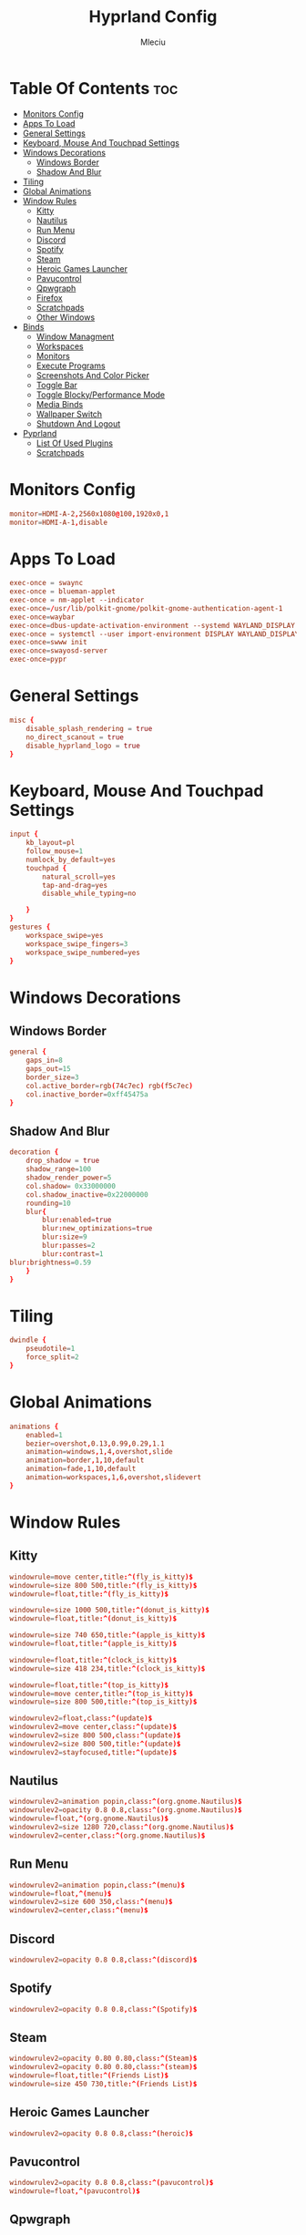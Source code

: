 #+TITLE: Hyprland Config
#+AUTHOR: Mleciu
#+DESCRIPTION: My hyprland config
#+STARTUP: showeverything
#+OPTIONS: toc:3

* Table Of Contents :toc:
- [[#monitors-config][Monitors Config]]
- [[#apps-to-load][Apps To Load]]
- [[#general-settings][General Settings]]
- [[#keyboard-mouse-and-touchpad-settings][Keyboard, Mouse And Touchpad Settings]]
- [[#windows-decorations][Windows Decorations]]
  - [[#windows-border][Windows Border]]
  - [[#shadow-and-blur][Shadow And Blur]]
- [[#tiling][Tiling]]
- [[#global-animations][Global Animations]]
- [[#window-rules][Window Rules]]
  - [[#kitty][Kitty]]
  - [[#nautilus][Nautilus]]
  - [[#run-menu][Run Menu]]
  - [[#discord][Discord]]
  - [[#spotify][Spotify]]
  - [[#steam][Steam]]
  - [[#heroic-games-launcher][Heroic Games Launcher]]
  - [[#pavucontrol][Pavucontrol]]
  - [[#qpwgraph][Qpwgraph]]
  - [[#firefox][Firefox]]
  - [[#scratchpads][Scratchpads]]
  - [[#other-windows][Other Windows]]
- [[#binds][Binds]]
  - [[#window-managment][Window Managment]]
  - [[#workspaces][Workspaces]]
  - [[#monitors][Monitors]]
  - [[#execute-programs][Execute Programs]]
  - [[#screenshots-and-color-picker][Screenshots And Color Picker]]
  - [[#toggle-bar][Toggle Bar]]
  - [[#toggle-blockyperformance-mode][Toggle Blocky/Performance Mode]]
  - [[#media-binds][Media Binds]]
  - [[#wallpaper-switch][Wallpaper Switch]]
  - [[#shutdown-and-logout][Shutdown And Logout]]
- [[#pyprland][Pyprland]]
  - [[#list-of-used-plugins][List Of Used Plugins]]
  - [[#scratchpads-1][Scratchpads]]

* Monitors Config
  #+begin_src conf :tangle hyprland.conf
  monitor=HDMI-A-2,2560x1080@100,1920x0,1
  monitor=HDMI-A-1,disable
  #+end_src

* Apps To Load
  #+begin_src conf :tangle hyprland.conf
  exec-once = swaync
  exec-once = blueman-applet
  exec-once = nm-applet --indicator
  exec-once=/usr/lib/polkit-gnome/polkit-gnome-authentication-agent-1
  exec-once=waybar
  exec-once=dbus-update-activation-environment --systemd WAYLAND_DISPLAY XDG_CURRENT_DESKTOP
  exec-once = systemctl --user import-environment DISPLAY WAYLAND_DISPLAY XDG_CURRENT_DESKTOP
  exec-once=swww init
  exec-once=swayosd-server
  exec-once=pypr
  #+end_src

* General Settings
  #+begin_src conf :tangle hyprland.conf
  misc {
      disable_splash_rendering = true
      no_direct_scanout = true
      disable_hyprland_logo = true
  }
  #+end_src

* Keyboard, Mouse And Touchpad Settings
  #+begin_src conf :tangle hyprland.conf
  input {
      kb_layout=pl
      follow_mouse=1
      numlock_by_default=yes
      touchpad {
          natural_scroll=yes
          tap-and-drag=yes
          disable_while_typing=no
  
      }
  }
  gestures {
      workspace_swipe=yes
      workspace_swipe_fingers=3
      workspace_swipe_numbered=yes
  }
  #+end_src

* Windows Decorations
** Windows Border
  #+begin_src conf :tangle hyprland.conf
  general {
      gaps_in=8
      gaps_out=15
      border_size=3
      col.active_border=rgb(74c7ec) rgb(f5c7ec)
      col.inactive_border=0xff45475a
  }
  #+end_src

** Shadow And Blur
  #+begin_src conf :tangle hyprland.conf
  decoration {
      drop_shadow = true
      shadow_range=100
      shadow_render_power=5
      col.shadow= 0x33000000
      col.shadow_inactive=0x22000000
      rounding=10
      blur{
          blur:enabled=true
          blur:new_optimizations=true
          blur:size=9
          blur:passes=2
          blur:contrast=1
  blur:brightness=0.59
      }
  }
  #+end_src

* Tiling
  #+begin_src conf :tangle hyprland.conf
  dwindle {
      pseudotile=1
      force_split=2
  }
  #+end_src

* Global Animations
  #+begin_src conf :tangle hyprland.conf
  animations {
      enabled=1
      bezier=overshot,0.13,0.99,0.29,1.1
      animation=windows,1,4,overshot,slide
      animation=border,1,10,default
      animation=fade,1,10,default
      animation=workspaces,1,6,overshot,slidevert
  }
  #+end_src

* Window Rules
** Kitty
   #+begin_src conf :tangle hyprland.conf
   windowrule=move center,title:^(fly_is_kitty)$
   windowrule=size 800 500,title:^(fly_is_kitty)$
   windowrule=float,title:^(fly_is_kitty)$
   
   windowrule=size 1000 500,title:^(donut_is_kitty)$
   windowrule=float,title:^(donut_is_kitty)$
   
   windowrule=size 740 650,title:^(apple_is_kitty)$
   windowrule=float,title:^(apple_is_kitty)$
   
   windowrule=float,title:^(clock_is_kitty)$
   windowrule=size 418 234,title:^(clock_is_kitty)$
   
   windowrule=float,title:^(top_is_kitty)$
   windowrule=move center,title:^(top_is_kitty)$
   windowrule=size 800 500,title:^(top_is_kitty)$
   
   windowrulev2=float,class:^(update)$
   windowrulev2=move center,class:^(update)$
   windowrulev2=size 800 500,class:^(update)$
   windowrulev2=size 800 500,title:^(update)$
   windowrulev2=stayfocused,title:^(update)$
   #+end_src

** Nautilus
   #+begin_src conf :tangle hyprland.conf
   windowrulev2=animation popin,class:^(org.gnome.Nautilus)$
   windowrulev2=opacity 0.8 0.8,class:^(org.gnome.Nautilus)$
   windowrule=float,^(org.gnome.Nautilus)$
   windowrulev2=size 1280 720,class:^(org.gnome.Nautilus)$
   windowrulev2=center,class:^(org.gnome.Nautilus)$
   #+end_src

** Run Menu
#+begin_src conf :tangle hyprland.conf
windowrulev2=animation popin,class:^(menu)$
windowrule=float,^(menu)$
windowrulev2=size 600 350,class:^(menu)$
windowrulev2=center,class:^(menu)$
#+end_src

   
** Discord
   #+begin_src conf :tangle hyprland.conf
   windowrulev2=opacity 0.8 0.8,class:^(discord)$
   #+end_src

** Spotify
   #+begin_src conf :tangle hyprland.conf
   windowrulev2=opacity 0.8 0.8,class:^(Spotify)$
   #+end_src

** Steam
   #+begin_src conf :tangle hyprland.conf
   windowrulev2=opacity 0.80 0.80,class:^(Steam)$
   windowrulev2=opacity 0.80 0.80,class:^(steam)$
   windowrule=float,title:^(Friends List)$
   windowrule=size 450 730,title:^(Friends List)$
   #+end_src

** Heroic Games Launcher
   #+begin_src conf :tangle hyprland.conf
   windowrulev2=opacity 0.8 0.8,class:^(heroic)$
   #+end_src

** Pavucontrol
   #+begin_src conf :tangle hyprland.conf
   windowrulev2=opacity 0.8 0.8,class:^(pavucontrol)$
   windowrule=float,^(pavucontrol)$
   #+end_src

** Qpwgraph
   #+begin_src conf :tangle hyprland.conf
   windowrulev2=opacity 0.8 0.8,class:^(org.rncbc.qpwgraph)$
   windowrule=float,^(org.rncbc.qpwgraph)$
   #+end_src

** Firefox
   #+begin_src conf :tangle hyprland.conf
   windowrulev2=opacity 0.8 0.8,title:^(Firefox Developer Edition)$
   windowrule=opacity 0.8 0.8 ,title:^(.*)(DuckDuckGo — Firefox Developer Edition)$
   #+end_src

** Scratchpads
   #+begin_src conf :tangle hyprland.conf
   windowrulev2=float,class:^(scratchpad)$
   windowrulev2=size 1280 720,class:^(scratchpad)$
   windowrulev2=center,class:^(scratchpad)$
   windowrulev2=workspace special silent,class:^(scratchpad)$
   #+end_src

** Other Windows
   #+begin_src conf :tangle hyprland.conf
   windowrule=float,^(blueman-manager)$
   windowrule=float,^(nm-connection-editor)$
   windowrule=float, title:^(update-sys)$
   windowrulev2=opacity 0.8 0.8,class:^(blueman-manager)$
   #+end_src

* Binds
** Window Managment
*** Mouse Binds
    #+begin_src conf :tangle hyprland.conf
    bindm=SUPER,mouse:272,movewindow
    bindm=SUPER,mouse:273,resizewindow
    #+end_src

*** Toggle Fullscreen
    #+begin_src conf :tangle hyprland.conf
    bind=SUPERSHIFT, F, fullscreen, 0
    bind=SUPER, F, fullscreen, 1
    #+end_src

*** Minimize
    #+begin_src conf :tangle hyprland.conf
    bind=SUPER,M,exec,pypr toggle_minimized
    bind = SUPERSHIFT,M,togglespecialworkspace, minimized
    #+end_src

*** Toggle Floating, Pining
    #+begin_src conf :tangle hyprland.conf
    bind=SUPER, Space, togglefloating
    
    bind=SUPERSHIFT, Space, pin
    #+end_src

*** Toggle Opaque
    Warning: This works only on windows which doesn't have true transparency(so kitty and emacs will stay opaque)
    #+begin_src conf :tangle hyprland.conf
    bind=SUPER,O,exec, hyprctl dispatch toggleopaque
    #+end_src

*** Move Focus
    #+begin_src conf :tangle hyprland.conf
    bind=SUPER,left,movefocus,l
    bind=SUPER,down,movefocus,d
    bind=SUPER,up,movefocus,u
    bind=SUPER,right,movefocus,r
    
    bind=SUPER,h,movefocus,l
    bind=SUPER,j,movefocus,d
    bind=SUPER,k,movefocus,u
    bind=SUPER,l,movefocus,r
    #+end_src
    
*** Move Window
    #+begin_src conf :tangle hyprland.conf
    bind=SUPERSHIFT,left,movewindow,l
    bind=SUPERSHIFT,down,movewindow,d
    bind=SUPERSHIFT,up,movewindow,u
    bind=SUPERSHIFT,right,movewindow,r
    
    bind=SUPERSHIFT,h,movewindow,l
    bind=SUPERSHIFT,j,movewindow,d
    bind=SUPERSHIFT,k,movewindow,u
    bind=SUPERSHIFT,l,movewindow,r
    #+end_src

*** Resize Window
    #+begin_src conf :tangle hyprland.conf
    binde=SUPERALT,left,resizeactive,-25 0 
    binde=SUPERALT,down,resizeactive,0 25 
    binde=SUPERALT,up,resizeactive,0 -25 
    binde=SUPERALT,right,resizeactive,25 0
    
    binde=SUPERALT,h,resizeactive,-25 0 
    binde=SUPERALT,j,resizeactive,0 25 
    binde=SUPERALT,k,resizeactive,0 -25 
    binde=SUPERALT,l,resizeactive,25 0 
    #+end_src

*** Close Window
    #+begin_src conf :tangle hyprland.conf
    bind=SUPER,Q,killactive
    #+end_src

** Workspaces
*** Switch To Workspace
    #+begin_src conf :tangle hyprland.conf
    bind=SUPER,1,workspace,1
    bind=SUPER,2,workspace,2
    bind=SUPER,3,workspace,3
    bind=SUPER,4,workspace,4
    bind=SUPER,5,workspace,5
    bind=SUPER,6,workspace,6
    bind=SUPER,7,workspace,7
    bind=SUPER,8,workspace,8
    bind=SUPER,9,workspace,9
    bind=SUPER,0,workspace,10
    #+end_src
    
*** Move Window To Workspace
    #+begin_src conf :tangle hyprland.conf
    bind=SUPERSHIFT,1,movetoworkspace,1
    bind=SUPERSHIFT,2,movetoworkspace,2
    bind=SUPERSHIFT,3,movetoworkspace,3
    bind=SUPERSHIFT,4,movetoworkspace,4
    bind=SUPERSHIFT,5,movetoworkspace,5
    bind=SUPERSHIFT,6,movetoworkspace,6
    bind=SUPERSHIFT,7,movetoworkspace,7
    bind=SUPERSHIFT,8,movetoworkspace,8
    bind=SUPERSHIFT,9,movetoworkspace,9
    bind=SUPERSHIFT,0,movetoworkspace,10
    #+end_src
    
*** Switch Workspaces With Scroll
    #+begin_src conf :tangle hyprland.conf
    bind=SUPER,mouse_down,workspace,e-1
    bind=SUPER,mouse_up,workspace,e+1
    #+end_src

** Monitors
*** Move Workspaces To Another Monitor
    #+begin_src conf :tangle hyprland.conf
    bind=SUPERCONTROL,h,movecurrentworkspacetomonitor,l
    bind=SUPERCONTROL,j,movecurrentworkspacetomonitor,p
    bind=SUPERCONTROL,k,movecurrentworkspacetomonitor,u
    bind=SUPERCONTROL,l,movecurrentworkspacetomonitor,r
    #+end_src
    
*** Enable/Disable Monitor (DISABLED)
    Warning: This scripts are very junky. To turn off screen u need to move every workspace with opened apps to main monitor. This script can also close all opened programs. Pls if u want to use it just close all apps before. 
    #+begin_src conf
    bind=SUPER,m,exec, ~/.config/hypr/scripts/monitoroff.sh
    bind=SUPERSHIFT,m,exec, ~/.config/hypr/scripts/monitoron.sh
    #+end_src
    
** Execute Programs
*** Kitty
    #+begin_src conf :tangle hyprland.conf
    bind=SUPER,t,exec,kitty
    bind=SUPER,RETURN,exec, pypr toggle kitty
    #+end_src

*** Neovim
    #+begin_src conf :tangle hyprland.conf
    bind=SUPER,v,exec,pypr toggle nvim
    #+end_src

*** Rofi
    #+begin_src conf :tangle hyprland.conf
    #bindr=SUPER, SUPER_L, exec, killall rofi || rofi -show drun
    bindr=SUPER, SUPER_L, exec, killall rofi || rofi -show drun

    bindr=SUPER, SUPER_R, exec, kitty --class menu -e ~/.config/fzf/runmenu.sh

    bind=SUPER,TAB, exec, killall rofi || rofi -show window
    #+end_src
    
*** Ranger
    #+begin_src conf :tangle hyprland.conf
    bind=SUPER,E,exec, pypr toggle ranger
    #+end_src
    
*** Emacs(Client)
    #+begin_src conf :tangle hyprland.conf
    bind=SUPERSHIFT, E, exec, emacsclient -cq
    #+end_src
    
*** Firefox Dev
    #+begin_src conf :tangle hyprland.conf
    bind=SUPER, W, exec, firefox-developer-edition
    #+end_src
    
*** Sway Notificaton Center
    #+begin_src conf :tangle hyprland.conf
    bind=SUPER, N, exec, swaync-client -t
    #+end_src
    
*** Spotify
    #+begin_src conf :tangle hyprland.conf
    bind=SUPERALT,S,exec, pypr toggle spotify
    #+end_src
    
*** Some Terminal Apps 
    #+begin_src conf :tangle hyprland.conf
    bind=CTRL,1,exec,kitty --title fly_is_kitty --hold cava
    bind=CTRL,2,exec,kitty --title top_is_kitty --hold htop
    bind=CTRL,3,exec,kitty --title donut_is_kitty --hold donut.c
    bind=CTRL,4,exec,kitty --title clock_is_kitty --hold tty-clock -C5
    bind=CTRL,5,exec,kitty --title apple_is_kitty --hold python3 ./.badapple.py
    #+end_src
 
** Screenshots And Color Picker
   #+begin_src conf :tangle hyprland.conf
   bind=SUPER,C,exec,hyprpicker -a -n
   bind=SUPER,S,exec, grim -g "$(slurp)" - | wl-copy
   bind=SUPERSHIFT,S,exec, grim - | wl-copy
   bind=,Print,exec,grim - | wl-copy
   #+end_src

** Toggle Bar
   #+begin_src conf :tangle hyprland.conf
   bind=SUPER, G, exec , killall waybar || waybar
   #+end_src

** Toggle Blocky/Performance Mode
   #+begin_src conf :tangle hyprland.conf
   bind=SUPERSHIFT, G, exec , ~/.config/hypr/scripts/toggleblockymode.sh
   #+end_src

** Media Binds
   #+begin_src conf :tangle hyprland.conf
   bind=,XF86AudioMute,exec,swayosd-client --output-volume mute-toggle
   bind=,XF86AudioMicMute,exec,swayosd-client --input-volume mute-toggle
   
   binde=,XF86AudioLowerVolume,exec,swayosd-client --output-volume -5
   binde=,XF86AudioRaiseVolume,exec,swayosd-client --output-volume 5
   
   bind=,XF86AudioPlay,exec,playerctl play-pause
   bind=,XF86AudioNext,exec,playerctl next
   bind=,XF86AudioPrev,exec,playerctl previous
   
   binde=,XF86MonBrightnessdown,exec, brightnessctl set 5%-
   binde=,XF86MonBrightnessup,exec, brightnessctl set 5%+
   
   bind=SUPER,MINUS,exec,playerctl previous
   binde=SUPERSHIFT,MINUS,exec,swayosd-client --output-volume -5
   binde=SUPERALT,MINUS,exec,swayosd-client --input-volume -5
   binde=SUPERCONTROL,MINUS,exec, brightnessctl set 5%-
   
   bind=SUPER,EQUAL,exec,playerctl next
   binde=SUPERSHIFT,EQUAL,exec,swayosd-client --output-volume 5
   binde=SUPERALT,EQUAL,exec,swayosd-client --input-volume 5
   binde=SUPERCONTROL,EQUAL,exec, brightnessctl set 5%+
   
   bind=SUPER,P,exec,playerctl play-pause
   bind=SUPERSHIFT,P,exec,swayosd-client --output-volume mute-toggle
   bind=SUPERALT,P,exec,swayosd-client --input-volume mute-toggle
   #+end_src
   
** Wallpaper Switch
   #+begin_src conf :tangle hyprland.conf
   bind=SUPERALT,1,exec, swww img $HOME/Pictures/Wallpapers/background1.jpg
   bind=SUPERALT,2,exec, swww img $HOME/Pictures/Wallpapers/background2.jpg
   bind=SUPERALT,3,exec, swww img $HOME/Pictures/Wallpapers/background3.jpg
   bind=SUPERALT,4,exec, swww img $HOME/Pictures/Wallpapers/background4.jpg
   bind=SUPERALT,5,exec, swww img $HOME/Pictures/Wallpapers/background5.jpg
   bind=SUPERALT,6,exec, swww img $HOME/Pictures/Wallpapers/background6.jpg
   bind=SUPERALT,7,exec, swww img $HOME/Pictures/Wallpapers/background7.jpg
   bind=SUPERALT,8,exec, swww img $HOME/Pictures/Wallpapers/background8.jpg
   bind=SUPERALT,9,exec, swww img $HOME/Pictures/Wallpapers/background9.jpg
   bind=SUPERALT,0,exec, swww img $HOME/Pictures/Wallpapers/background10.jpg
   #+end_src
   
** Shutdown And Logout
   #+begin_src conf :tangle hyprland.conf
   bind=SUPER, ESCAPE, exec, ~/.config/rofi/powermenu.sh
   bind=SUPER SHIFT, ESCAPE, exit 
   #+end_src
   
* Pyprland
** List Of Used Plugins
   #+begin_src json :tangle pyprland.json
   {
       "pyprland":{
           "plugins": ["scratchpads", "expose"]
       },
   #+end_src
   
** Scratchpads
   #+begin_src json :tangle pyprland.json
       "scratchpads":{
           "kitty":{
               "command": "kitty --class scratchpad",
               "animation": "fromTop",
               "margin": 50,
               "unfocus": "hide"
           },
           "ranger":{
               "command": "kitty --class scratchpad -e ranger",
               "animation": "fromTop",
               "margin": 50
           },
           "spotify":{
               "command": "spotify",
               "animation": "fromTop",
               "margin": 50
           },
           "nvim":{
               "command": "kitty --class scratchpad -e nvim",
               "animation": "fromTop",
               "margin": 50
           }
   
   
       }
   }
   #+end_src
